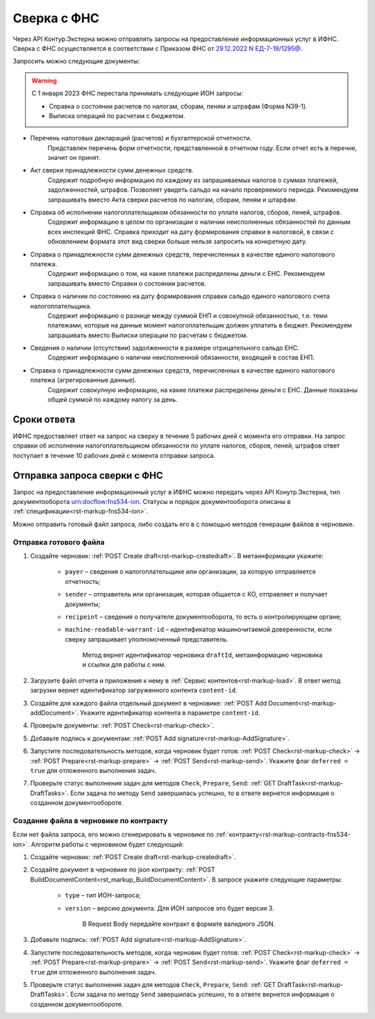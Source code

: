 .. _`29.12.2022 N ЕД-7-19/1295@`: https://normativ.kontur.ru/document?moduleId=1&documentId=456951 

Сверка с ФНС
============

Через API Контур.Экстерна можно отправлять запросы на предоставление информационных услуг в ИФНС. Сверка с ФНС осуществляется в соответствии с Приказом ФНС от `29.12.2022 N ЕД-7-19/1295@`_.

Запросить можно следующие документы:

.. warning:: С 1 января 2023 ФНС перестала принимать следующие ИОН запросы:
    
    * Справка о состоянии расчетов по налогам, сборам, пеням и штрафам (Форма N39-1).
    * Выписка операций по расчетам с бюджетом.

* Перечень налоговых деклараций (расчетов) и бухгалтерской отчетности.
    Представлен перечень форм отчетности, представленной в отчетном году. Если отчет есть в перечне, значит он принят.
* Акт сверки принадлежности сумм денежных средств.
    Содержит подробную информацию по каждому из запрашиваемых налогов о суммах платежей, задолженностей, штрафов. Позволяет увидеть сальдо на начало проверяемого периода. Рекомендуем запрашивать вместо Акта сверки расчетов по налогам, сборам, пеням и штарфам. 
* Справка об исполнении налогоплательщиком обязанности по уплате налогов, сборов, пеней, штрафов.
    Содержит информацию в целом по организации о наличии неисполненных обязанностей по данным всех инспекций ФНС. Справка приходит на дату формирования справки в налоговой, в связи с обновлением формата этот вид сверки  больше нельзя запросить на конкретную дату.
* Справка о принадлежности сумм денежных средств, перечисленных в качестве единого налогового платежа.
    Содержит информацию о том, на какие платежи распределены деньги с ЕНС. Рекомендуем запрашивать вместо Справки о состоянии расчетов.
* Справка о наличии по состоянию на дату формирования справки сальдо единого налогового счета налогоплательщика.
    Содержит информацию о разнице между суммой ЕНП и совокупной обязанностью, т.е. теми платежами, которые на данные момент налогоплательщик должен уплатить в бюджет. Рекомендуем запрашивать вместо Выписки операции по расчетам с бюджетом.
* Сведения о наличии (отсутствии) задолженности в размере отрицательного сальдо ЕНС. 
    Содержит информацию о наличии неисполненной обязанности, входящей в состав ЕНП.
* Справка о принадлежности сумм денежных средств, перечисленных в качестве единого налогового платежа (агрегированные данные).
    Содержит совокупную информацию, на какие платежи распределены деньги с ЕНС. Данные показаны общей суммой по каждому налогу за день.

Сроки ответа
------------

ИФНС предоставляет ответ на запрос на сверку в течение 5 рабочих дней с момента его отправки. На запрос справки об исполнении налогоплательщиком обязанности по уплате налогов, сборов, пеней, штрафов ответ поступает в течение 10 рабочих дней с момента отправки запроса.

Отправка запроса сверки с ФНС
-----------------------------

Запрос на предоставление информационный услуг в ИФНС можно передать через API Конутр.Экстерна, тип документооборота urn:docflow:fns534-ion. Статусы и порядок документооборота описаны в :ref:`спецификации<rst-markup-fns534-ion>`.

Можно отправить готовый файл запроса, либо создать его в с помощью методов генерации файлов в черновике.

Отправка готового файла
+++++++++++++++++++++++

1. Создайте черновик: :ref:`POST Create draft<rst-markup-createdraft>`. В метаинформации укажите:

    * ``payer`` – сведения о налогоплательщике или организации, за которую отправляется отчетность;
    * ``sender`` – отправитель или организация, которая общается с КО, отправляет и получает документы;
    * ``recipeint`` – сведения о получателе документооборота, то есть о контролирующем органе;
    * ``machine-readable-warrant-id`` – идентификатор машиночитаемой доверенности, если сверку запрашивает уполномоченный представитель.
    
        Метод вернет идентификатор черновика ``draftId``, метаинформацию черновика и ссылки для работы с ним.

2. Загрузите файл отчета и приложения к нему в :ref:`Сервис контентов<rst-markup-load>`. В ответ метод загрузки вернет идентификатор загруженного контента ``content-id``.
3. Создайте для каждого файла отдельный документ в черновике: :ref:`POST Add Document<rst-markup-addDocument>`. Укажите идентификатор контента в параметре ``content-id``.
4. Проверьте документы: :ref:`POST Check<rst-markup-check>`.
5. Добавьте подпись к документам: :ref:`POST Add signature<rst-markup-AddSignature>`.
6. Запустите последовательность методов, когда черновик будет готов: :ref:`POST Check<rst-markup-check>` -> :ref:`POST Prepare<rst-markup-prepare>` -> :ref:`POST Send<rst-markup-send>`. Укажите флаг ``deferred = true`` для отложенного выполнения задач.
7. Проверьте статус выполнения задач для методов ``Check``, ``Prepare``, ``Send``: :ref:`GET DraftTask<rst-markup-DraftTasks>`. Если задача по методу ``Send`` завершилась успешно, то в ответе вернется информация о созданном документообороте.

Создание файла в черновике по контракту
+++++++++++++++++++++++++++++++++++++++

Если нет файла запроса, его можно сгенерировать в черновике по :ref:`контракту<rst-markup-contracts-fns534-ion>`. Алгоритм работы с черновиком будет следующий:

1. Создайте черновик: :ref:`POST Create draft<rst-markup-createdraft>`.
2. Создайте документ в черновике по json контракту: :ref:`POST BuildDocumentContent<rst_markup_BuildDocumentContent>`. В запросе укажите следующие параметры:

    * ``type`` – тип ИОН-запроса;
    * ``version`` – версию документа. Для ИОН запросов это будет версия 3. 

        В Request Body передайте контракт в формате валидного JSON.

3. Добавьте подпись: :ref:`POST Add signature<rst-markup-AddSignature>`.
4. Запустите последовательность методов, когда черновик будет готов: :ref:`POST Check<rst-markup-check>` -> :ref:`POST Prepare<rst-markup-prepare>` -> :ref:`POST Send<rst-markup-send>`. Укажите флаг ``deferred = true`` для отложенного выполнения задач.
5. Проверьте статус выполнения задач для методов ``Check``, ``Prepare``, ``Send``: :ref:`GET DraftTask<rst-markup-DraftTasks>`. Если задача по методу ``Send`` завершилась успешно, то в ответе вернется информация о созданном документообороте.